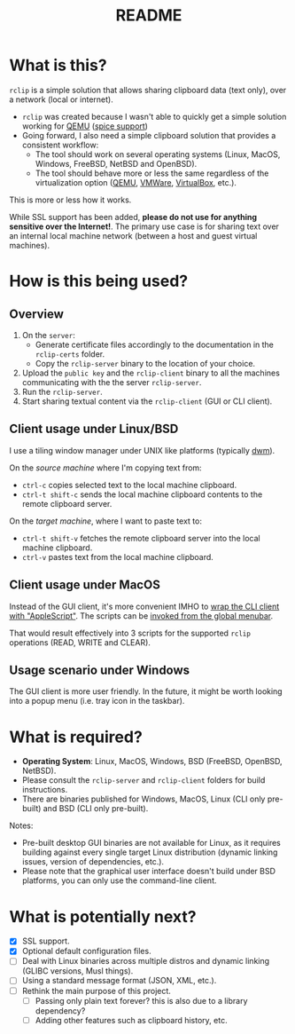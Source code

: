 #+TITLE: README

* What is this?
=rclip= is a simple solution that allows sharing clipboard data (text only), over a network (local or internet).

- =rclip= was created because I wasn't able to quickly get a simple solution working for [[https://en.wikipedia.org/wiki/QEMU][QEMU]] ([[https://gitlab.freedesktop.org/spice/spice/-/issues/39][spice support]])
- Going forward, I also need a simple clipboard solution that provides a consistent workflow:
  - The tool should work on several operating systems (Linux, MacOS, Windows, FreeBSD, NetBSD and OpenBSD).
  - The tool should behave more or less the same regardless of the virtualization option ([[https://www.qemu.org/][QEMU]], [[https://www.vmware.com/nl/products/workstation-player.html][VMWare]], [[https://www.virtualbox.org/][VirtualBox]], etc.).

This is more or less how it works.
[[./images/diagram.png]]

While SSL support has been added, *please do not use for anything sensitive over the Internet!*. The primary use case is for sharing text over an internal local machine network (between a host and guest virtual machines).

* How is this being used?

** Overview

1. On the =server=:
   - Generate certificate files accordingly to the documentation in the =rclip-certs= folder.
   - Copy the =rclip-server= binary to the location of your choice.
2. Upload the =public key= and the =rclip-client= binary to all the machines communicating with the the server =rclip-server=.
3. Run the =rclip-server=.
4. Start sharing textual content via the =rclip-client= (GUI or CLI client).
  
** Client usage under Linux/BSD

I use a tiling window manager under UNIX like platforms (typically [[https://en.wikipedia.org/wiki/Dwm][dwm]]).

On the /source machine/ where I'm copying text from:
- =ctrl-c= copies selected text to the local machine clipboard.
- =ctrl-t shift-c= sends the local machine clipboard contents to the remote clipboard server.

On the /target machine/, where I want to paste text to:
- =ctrl-t shift-v= fetches the remote clipboard server into the local machine clipboard.
- =ctrl-v= pastes text from the local machine clipboard.
  
** Client usage under MacOS

Instead of the GUI client, it's more convenient IMHO to [[https://apple.stackexchange.com/questions/235167/how-to-run-a-shell-script-from-an-applescript][wrap the CLI client with "AppleScript"]]. The scripts can be [[https://support.apple.com/guide/script-editor/access-scripts-using-the-script-menu-scpedt27975/mac][invoked from the global menubar]].

That would result effectively into 3 scripts for the supported =rclip= operations (READ, WRITE and CLEAR).

** Usage scenario under Windows

The GUI client is more user friendly. In the future, it might be worth looking into a popup menu (i.e. tray icon in the taskbar).

* What is required?

- *Operating System*: Linux, MacOS, Windows, BSD (FreeBSD, OpenBSD, NetBSD).
- Please consult the =rclip-server= and =rclip-client= folders for build instructions.
- There are binaries published for Windows, MacOS, Linux (CLI only pre-built) and BSD (CLI only pre-built).


Notes:
- Pre-built desktop GUI binaries are not available for Linux, as it requires building against every single target Linux distribution (dynamic linking issues, version of dependencies, etc.).
- Please note that the graphical user interface doesn't build under BSD platforms, you can only use the command-line client.

* What is potentially next?

- [X] SSL support.
- [X] Optional default configuration files.
- [ ] Deal with Linux binaries across multiple distros and dynamic linking (GLIBC versions, Musl things).
- [ ] Using a standard message format (JSON, XML, etc.).
- [ ] Rethink the main purpose of this project.
  - [ ] Passing only plain text forever? this is also due to a library dependency?
  - [ ] Adding other features such as clipboard history, etc.
  
  
